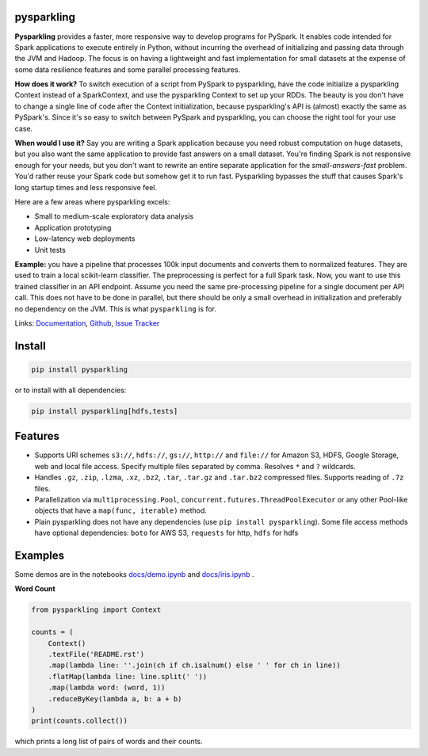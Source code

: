 .. image:: https://raw.githubusercontent.com/svenkreiss/pysparkling/master/logo/logo-w100.png
    :target: https://github.com/svenkreiss/pysparkling

pysparkling
===========

**Pysparkling** provides a faster, more responsive way to develop programs
for PySpark. It enables code intended for Spark applications to execute
entirely in Python, without incurring the overhead of initializing and
passing data through the JVM and Hadoop. The focus is on having a lightweight
and fast implementation for small datasets at the expense of some data
resilience features and some parallel processing features.

**How does it work?** To switch execution of a script from PySpark to pysparkling,
have the code initialize a pysparkling Context instead of a SparkContext, and
use the pysparkling Context to set up your RDDs. The beauty is you don't have
to change a single line of code after the Context initialization, because
pysparkling's API is (almost) exactly the same as PySpark's. Since it's so easy
to switch between PySpark and pysparkling, you can choose the right tool for your
use case.

**When would I use it?** Say you are writing a Spark application because you
need robust computation on huge datasets, but you also want the same application
to provide fast answers on a small dataset. You're finding Spark is not responsive
enough for your needs, but you don't want to rewrite an entire separate application
for the *small-answers-fast* problem. You'd rather reuse your Spark code but somehow
get it to run fast. Pysparkling bypasses the stuff that causes Spark's long startup
times and less responsive feel.

Here are a few areas where pysparkling excels:

* Small to medium-scale exploratory data analysis
* Application prototyping
* Low-latency web deployments
* Unit tests

**Example:** you have a pipeline that processes 100k input documents
and converts them to normalized features. They are used to train a local
scikit-learn classifier. The preprocessing is perfect for a full Spark
task. Now, you want to use this trained classifier in an API
endpoint. Assume you need the same pre-processing pipeline for a single
document per API call. This does not have to be done in parallel, but there
should be only a small overhead in initialization and preferably no
dependency on the JVM. This is what ``pysparkling`` is for.

.. image:: https://badge.fury.io/py/pysparkling.svg
   :target: https://pypi.python.org/pypi/pysparkling/
.. image:: https://badges.gitter.im/Join%20Chat.svg
   :alt: Join the chat at https://gitter.im/svenkreiss/pysparkling
   :target: https://gitter.im/svenkreiss/pysparkling?utm_source=badge&utm_medium=badge&utm_campaign=pr-badge&utm_content=badge

Links:
`Documentation <http://pysparkling.trivial.io/>`_,
`Github <https://github.com/svenkreiss/pysparkling>`_,
`Issue Tracker <https://github.com/svenkreiss/pysparkling/issues>`_


Install
=======

.. code-block:: bash

  pip install pysparkling

or to install with all dependencies:

.. code-block:: bash

  pip install pysparkling[hdfs,tests]


Features
========

* Supports URI schemes ``s3://``, ``hdfs://``, ``gs://``, ``http://`` and ``file://``
  for Amazon S3, HDFS, Google Storage, web and local file access.
  Specify multiple files separated by comma.
  Resolves ``*`` and ``?`` wildcards.
* Handles ``.gz``, ``.zip``, ``.lzma``, ``.xz``, ``.bz2``, ``.tar``,
  ``.tar.gz`` and ``.tar.bz2`` compressed files.
  Supports reading of ``.7z`` files.
* Parallelization via ``multiprocessing.Pool``,
  ``concurrent.futures.ThreadPoolExecutor`` or any other Pool-like
  objects that have a ``map(func, iterable)`` method.
* Plain pysparkling does not have any dependencies (use ``pip install pysparkling``).
  Some file access methods have optional dependencies:
  ``boto`` for AWS S3, ``requests`` for http, ``hdfs`` for hdfs


Examples
========

Some demos are in the notebooks
`docs/demo.ipynb <https://github.com/svenkreiss/pysparkling/blob/master/docs/demo.ipynb>`_
and
`docs/iris.ipynb <https://github.com/svenkreiss/pysparkling/blob/master/docs/iris.ipynb>`_
.

**Word Count**

.. code-block:: python

    from pysparkling import Context

    counts = (
        Context()
        .textFile('README.rst')
        .map(lambda line: ''.join(ch if ch.isalnum() else ' ' for ch in line))
        .flatMap(lambda line: line.split(' '))
        .map(lambda word: (word, 1))
        .reduceByKey(lambda a, b: a + b)
    )
    print(counts.collect())

which prints a long list of pairs of words and their counts.
